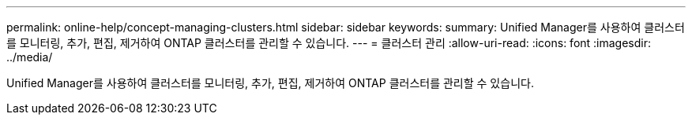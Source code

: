 ---
permalink: online-help/concept-managing-clusters.html 
sidebar: sidebar 
keywords:  
summary: Unified Manager를 사용하여 클러스터를 모니터링, 추가, 편집, 제거하여 ONTAP 클러스터를 관리할 수 있습니다. 
---
= 클러스터 관리
:allow-uri-read: 
:icons: font
:imagesdir: ../media/


[role="lead"]
Unified Manager를 사용하여 클러스터를 모니터링, 추가, 편집, 제거하여 ONTAP 클러스터를 관리할 수 있습니다.

